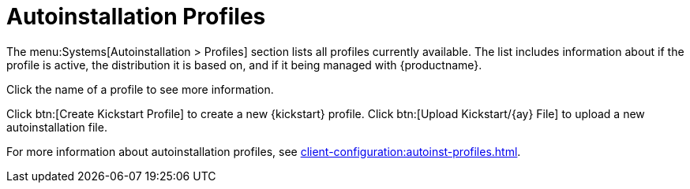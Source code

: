 [[ref-systems-autoinst-profiles]]
= Autoinstallation Profiles

The menu:Systems[Autoinstallation > Profiles] section lists all profiles currently available.
The list includes information about if the profile is active, the distribution it is based on, and if it being managed with {productname}.

Click the name of a profile to see more information.

Click btn:[Create Kickstart Profile] to create a new {kickstart} profile.
Click btn:[Upload Kickstart/{ay} File] to upload a new autoinstallation file.

For more information about autoinstallation profiles, see xref:client-configuration:autoinst-profiles.adoc[].
